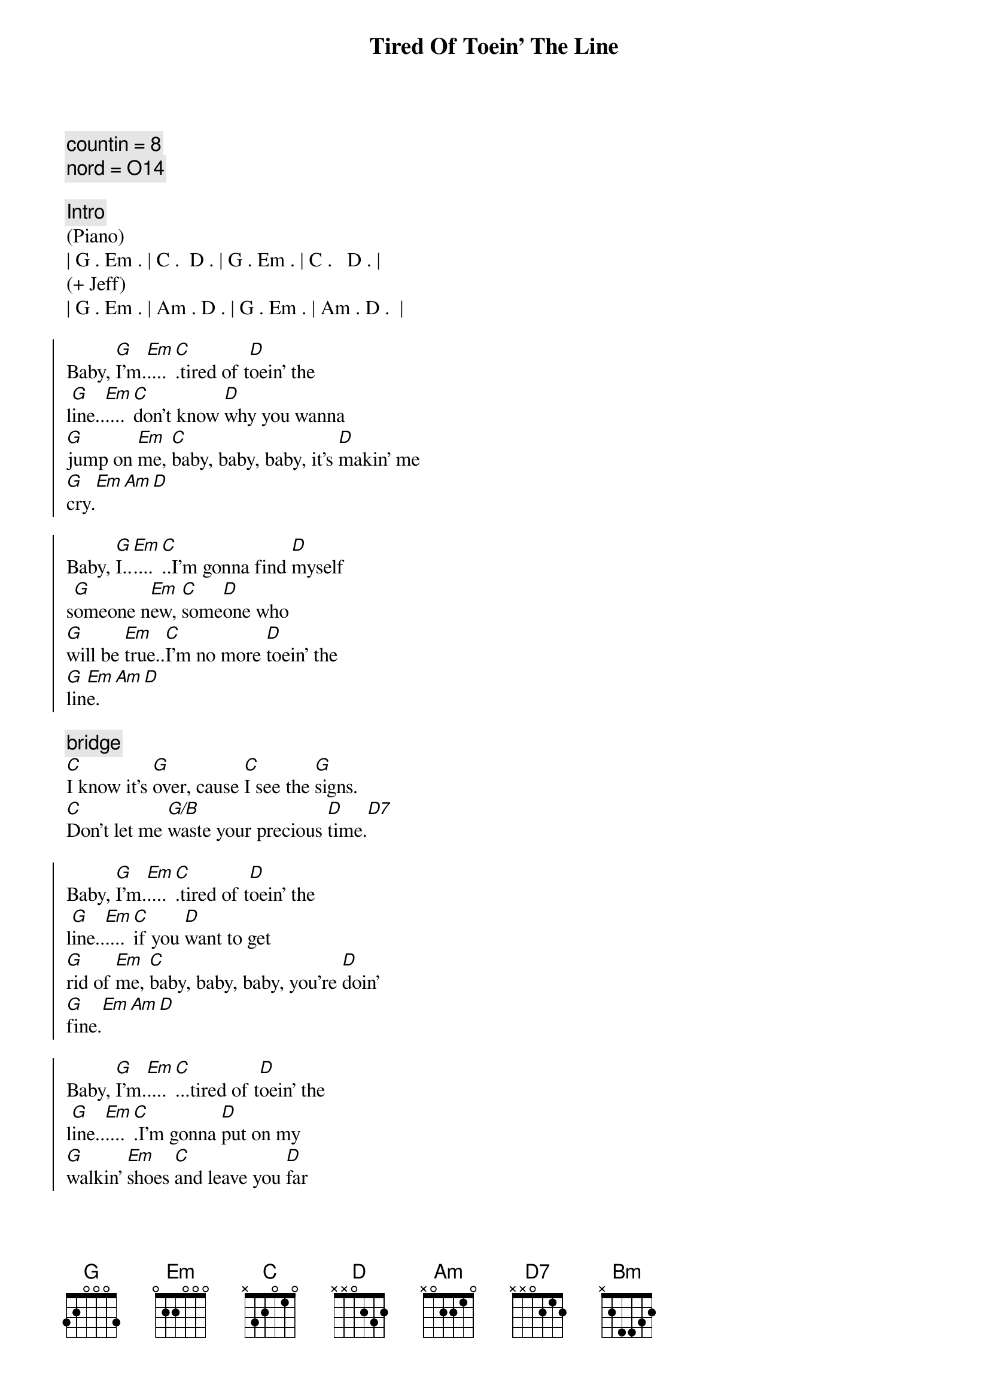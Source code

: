 {title: Tired Of Toein' The Line}
{artist: Rocky Burnette}
{key: G}
{duration: 3:30}
{comment: countin = 8}
{comment: nord = O14}

{comment: Intro}
(Piano)
| G . Em . | C .  D . | G . Em . | C .   D . |
(+ Jeff)
| G . Em . | Am . D . | G . Em . | Am . D .  |

{start_of_chorus}
Baby, [G]I'm.[Em]....[C].tired of t[D]oein' the 
l[G]ine..[Em]....[C]don't know [D]why you wanna 
[G]jump on [Em]me, [C]baby, baby, baby, it's [D]makin' me 
[G]cry.[Em][Am][D]

Baby, [G]I..[Em]....[C]..I'm gonna find [D]myself 
s[G]omeone n[Em]ew, [C]some[D]one who 
[G]will be [Em]true..[C]I'm no more [D]toein' the 
[G]lin[Em]e.[Am][D]
{end_of_chorus}

{comment: bridge}
[C]I know it's [G]over, cause [C]I see the [G]signs.
[C]Don't let me [G/B]waste your precious [D]time.[D7]

{start_of_chorus}
Baby, [G]I'm.[Em]....[C].tired of t[D]oein' the 
l[G]ine..[Em]....[C]if you [D]want to get 
[G]rid of [Em]me, [C]baby, baby, baby, you're [D]doin'
[G]fine.[Em][Am][D]

Baby, [G]I'm.[Em]....[C]...tired of t[D]oein' the 
l[G]ine..[Em]....[C].I'm gonna [D]put on my 
[G]walkin' [Em]shoes [C]and leave you [D]far 
be[G]hind.[Em][Am][D]
{end_of_chorus}

{comment: bridge}
[C]You're rollin' [G]over and [C]over, so [G]divine..
[C]but you can't fix this [G/B]broken [G]heart of [D]mine[D7]

{start_of_chorus}
Baby, [G]I'm.[Em]....[C].tired of t[D]oein' the 
l[G]ine..[Em]....[C]don't know [D]why you wanna 
[G]jump on [Em]me, [C]baby, baby, baby, it's [D]makin' me 
[G]cry.[Em][Am][Bm]
{end_of_chorus}

{comment: solo}
| C ... | G ... | C ... | G  ... | 
| C ... | G ... | D ... | D7 ... |

{start_of_chorus}
Baby, [G]I'm.[Em]....[C].tired of t[D]oein' the 
l[G]ine..[Em]....[C]don't know [D]why you wanna 
[G]jump on [Em]me, [C]baby, baby, baby, it's [D]makin' me 
[G]cry.[Em][Am][D]
{end_of_chorus}

{comment: outro}
Baby, [G]I'm..[Em]....[C]..tired of t[D]oein' the l[G]ine.[Em][C][D]
Baby, [G]I'm..[Em]....[C]..tired of t[D]oein' the l[G]ine.[Em][Am][D]
Baby, [G]I'm..[Em]....[C]..tired of t[D]oein' the l[G]ine.[Em][C][D]
Baby, [G]I'm..[Em]....[C]..tired of t[D]oein' the l[G]ine.[Em][Am][D]
Baby, [G]I'm..[Em]....[C]..tired of t[D]oein' the l[G]ine.[Em][C][D]
Baby, [G]I'm..[Em]....[C]..tired of t[D]oein' the l[G]ine.[Em][Am][D]
Baby, [G]I'm..[Em]....[C]..tired of t[D]oein' the l[G]ine.[Em][C][D]
Baby, [G]I'm..[Em]....[C].(Fade.)

